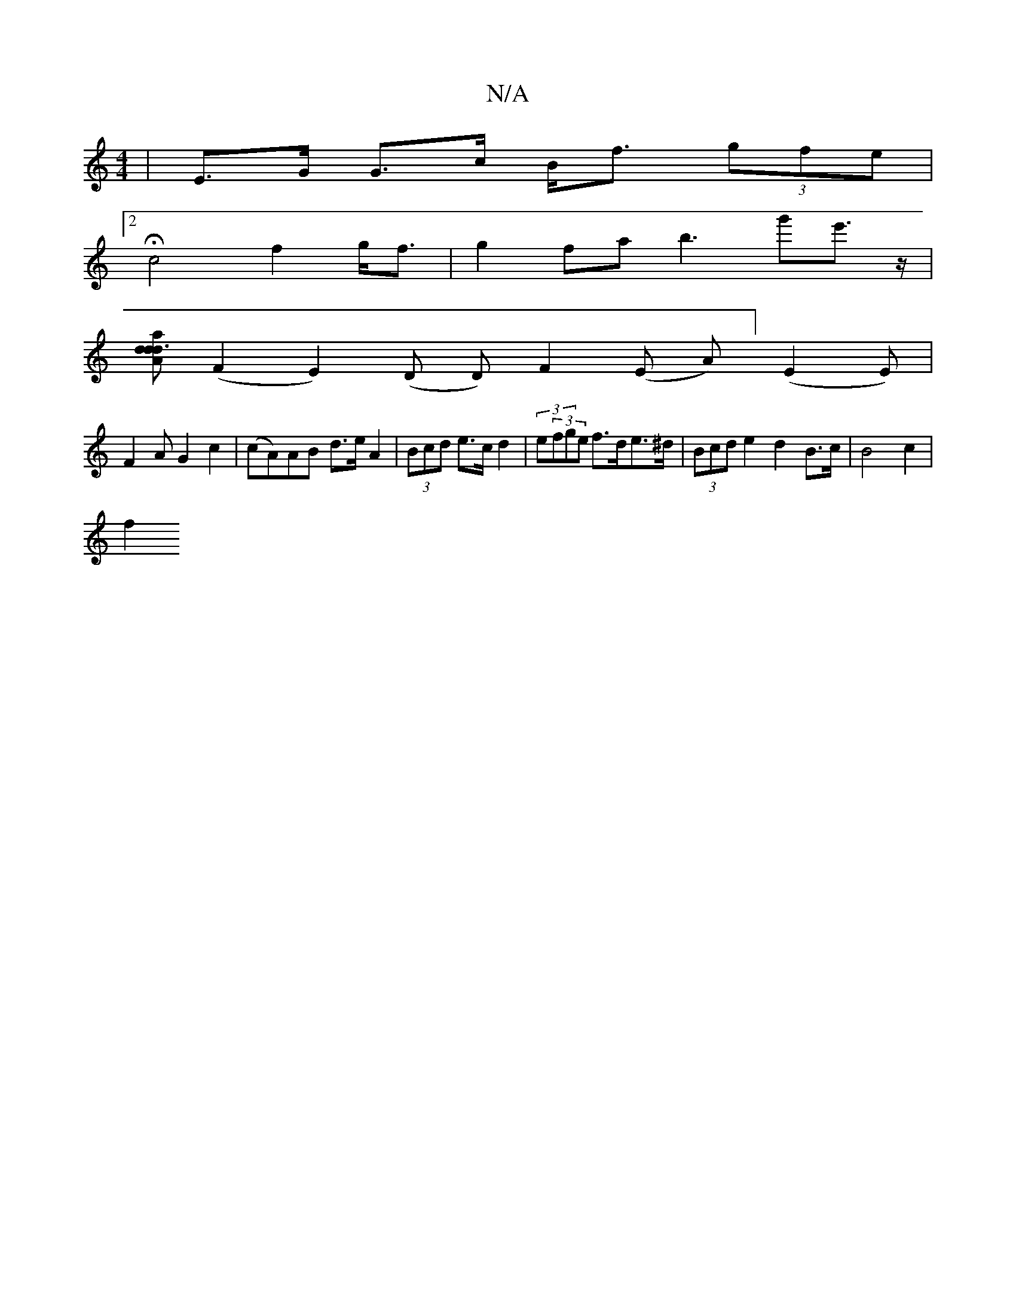 X:1
T:N/A
M:4/4
R:N/A
K:Cmajor
 | E>G G>c B<f (3gfe |
[2 Hc4 f2- g<f | g2 fa b3-g'e'>z|[M:2re2lng
[aro _o"d2 d2 d3A|
(F2E2)(D D)F2 (E A)] (E2 E)|
F2A G2 c2|(cA)AB d>e A2 | (3Bcd e>c d2 | (3e(3fge f>de>^d | (3Bcd e2 d2 B>c|B4c2 |
f2
